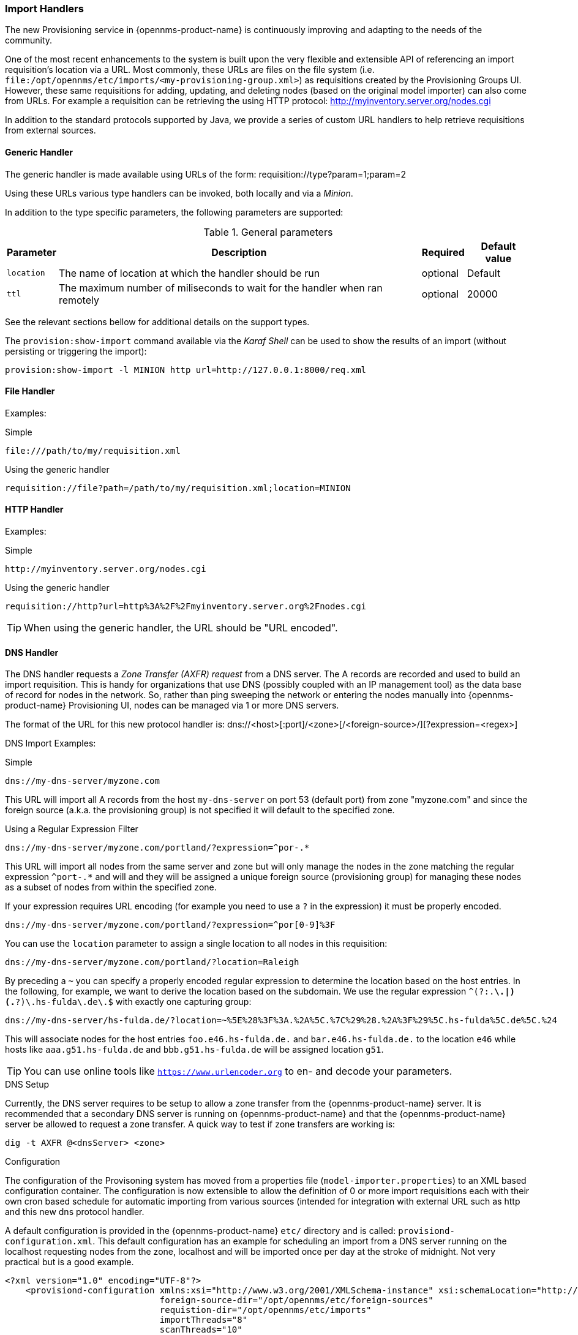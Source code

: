 
// Allow GitHub image rendering
:imagesdir: ../images

=== Import Handlers

The new Provisioning service in {opennms-product-name} is continuously improving and adapting to the needs of the community.

One of the most recent enhancements to the system is built upon the very flexible and extensible API of referencing an import requisition's location via a URL.
Most commonly, these URLs are files on the file system (i.e. `file:/opt/opennms/etc/imports/<my-provisioning-group.xml>`) as requisitions created by the Provisioning Groups UI.
However, these same requisitions for adding, updating, and deleting nodes (based on the original model importer) can also come from URLs.
For example a requisition can be retrieving the using HTTP protocol: http://myinventory.server.org/nodes.cgi

In addition to the standard protocols supported by Java, we provide a series of custom URL handlers to help retrieve requisitions from external sources.

==== Generic Handler

The generic handler is made available using URLs of the form: requisition://type?param=1;param=2

Using these URLs various type handlers can be invoked, both locally and via a _Minion_.

In addition to the type specific parameters, the following parameters are supported:

.General parameters
[options="header, autowidth"]
|===
| Parameter              | Description                                                                    | Required | Default value
| `location`             | The name of location at which the handler should be run                        | optional | Default
| `ttl`                  | The maximum number of miliseconds to wait for the handler when ran remotely    | optional | 20000
|===

See the relevant sections bellow for additional details on the support types.

The `provision:show-import` command available via the _Karaf Shell_ can be used to show the results of an import (without persisting or triggering the import):

[source]
----
provision:show-import -l MINION http url=http://127.0.0.1:8000/req.xml
----

==== File Handler

Examples:

.Simple

 file:///path/to/my/requisition.xml

.Using the generic handler

 requisition://file?path=/path/to/my/requisition.xml;location=MINION

==== HTTP Handler

Examples:

.Simple

 http://myinventory.server.org/nodes.cgi

.Using the generic handler

 requisition://http?url=http%3A%2F%2Fmyinventory.server.org%2Fnodes.cgi

TIP: When using the generic handler, the URL should be "URL encoded".

==== DNS Handler

The DNS handler requests a _Zone Transfer (AXFR) request_ from a DNS server.
The A records are recorded and used to build an import requisition.
This is handy for organizations that use DNS (possibly coupled with an IP management tool) as the data base of record for nodes in the network.
So, rather than ping sweeping the network or entering the nodes manually into {opennms-product-name} Provisioning UI, nodes can be managed via 1 or more DNS servers.

The format of the URL for this new protocol handler is: dns://<host>[:port]/<zone>[/<foreign-source>/][?expression=<regex>]

DNS Import Examples:

.Simple

 dns://my-dns-server/myzone.com

This URL will import all A records from the host `my-dns-server` on port 53 (default port) from zone "myzone.com" and since the foreign source (a.k.a. the provisioning group) is not specified it will default to the specified zone.

.Using a Regular Expression Filter

 dns://my-dns-server/myzone.com/portland/?expression=^por-.*

This URL will import all nodes from the same server and zone but will only manage the nodes in the zone matching the regular expression `^port-.*` and will and they will be assigned a unique foreign source (provisioning group) for managing these nodes as a subset of nodes from within the specified zone.

If your expression requires URL encoding (for example you need to use a `?` in the expression) it must be properly encoded.

 dns://my-dns-server/myzone.com/portland/?expression=^por[0-9]%3F

You can use the `location` parameter to assign a single location to all nodes in this requisition:

  dns://my-dns-server/myzone.com/portland/?location=Raleigh

By preceding a `~` you can specify a properly encoded regular expression to determine the location based on the host entries.
In the following, for example, we want to derive the location based on the subdomain.
We use the regular expression `^(?:.*\.|)(.*?)\.hs-fulda\.de\.$` with exactly one capturing group:

  dns://my-dns-server/hs-fulda.de/?location=~%5E%28%3F%3A.%2A%5C.%7C%29%28.%2A%3F%29%5C.hs-fulda%5C.de%5C.%24

This will associate nodes for the host entries `foo.e46.hs-fulda.de.` and `bar.e46.hs-fulda.de.` to the location `e46` while hosts like `aaa.g51.hs-fulda.de` and `bbb.g51.hs-fulda.de` will be assigned location `g51`.

TIP: You can use online tools like `https://www.urlencoder.org` to en- and decode your parameters.

.DNS Setup

Currently, the DNS server requires to be setup to allow a zone transfer from the {opennms-product-name} server.
It is recommended that a secondary DNS server is running on {opennms-product-name} and that the {opennms-product-name} server be allowed to request a zone transfer.
A quick way to test if zone transfers are working is:

 dig -t AXFR @<dnsServer> <zone>

.Configuration

The configuration of the Provisoning system has moved from a properties file (`model-importer.properties`) to an XML based configuration container.
The configuration is now extensible to allow the definition of 0 or more import requisitions each with their own cron based schedule for automatic importing from various sources (intended for integration with external URL such as http and this new dns protocol handler.

A default configuration is provided in the {opennms-product-name} `etc/` directory and is called: `provisiond-configuration.xml`.
This default configuration has an example for scheduling an import from a DNS server running on the localhost requesting nodes from the zone, localhost and will be imported once per day at the stroke of midnight.
Not very practical but is a good example.

[source, xml]
----
<?xml version="1.0" encoding="UTF-8"?>
    <provisiond-configuration xmlns:xsi="http://www.w3.org/2001/XMLSchema-instance" xsi:schemaLocation="http://xmlns.opennms.org/xsd/config/provisiond-configuration"
                              foreign-source-dir="/opt/opennms/etc/foreign-sources"
                              requistion-dir="/opt/opennms/etc/imports"
                              importThreads="8"
                              scanThreads="10"
                              rescanThreads="10"
                              writeThreads="8" >

    <!--http://www.quartz-scheduler.org/documentation/quartz-1.x/tutorials/crontrigger
        Field Name Allowed Values Allowed Special Characters
        Seconds 0-59 , - * / Minutes 0-59 , - * / Hours 0-23 , - * /
        Day-of-month1-31, - * ? / L W C Month1-12 or JAN-DEC, - * /
        Day-of-Week1-7 or SUN-SAT, - * ? / L C # Year (Opt)empty, 1970-2099, - * /
    -->

    <requisition-def import-name="localhost"
                     import-url-resource="dns://localhost/localhost">

        <cron-schedule>0 0 0 * * ? *</cron-schedule> <!-- daily, at midnight -->
    </requisition-def>
</provisiond-configuration>
----

.Configuration Reload

Like many of the daemon configuration in the 1.7 branch, the configurations are reloadable without having to restart {opennms-product-name}, using the reloadDaemonConfig uei:

 /opt/opennms/bin/send-event.pl
 uei.opennms.org/internal/reloadDaemonConfig --parm 'daemonName Provisiond'

This means that you don't have to restart {opennms-product-name} every time you update the configuration.
